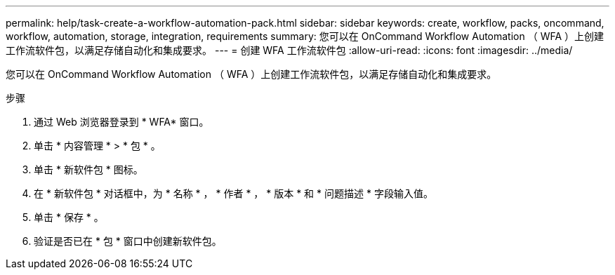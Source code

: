 ---
permalink: help/task-create-a-workflow-automation-pack.html 
sidebar: sidebar 
keywords: create, workflow, packs, oncommand, workflow, automation, storage, integration, requirements 
summary: 您可以在 OnCommand Workflow Automation （ WFA ）上创建工作流软件包，以满足存储自动化和集成要求。 
---
= 创建 WFA 工作流软件包
:allow-uri-read: 
:icons: font
:imagesdir: ../media/


[role="lead"]
您可以在 OnCommand Workflow Automation （ WFA ）上创建工作流软件包，以满足存储自动化和集成要求。

.步骤
. 通过 Web 浏览器登录到 * WFA* 窗口。
. 单击 * 内容管理 * > * 包 * 。
. 单击 * 新软件包 * 图标。
. 在 * 新软件包 * 对话框中，为 * 名称 * ， * 作者 * ， * 版本 * 和 * 问题描述 * 字段输入值。
. 单击 * 保存 * 。
. 验证是否已在 * 包 * 窗口中创建新软件包。

